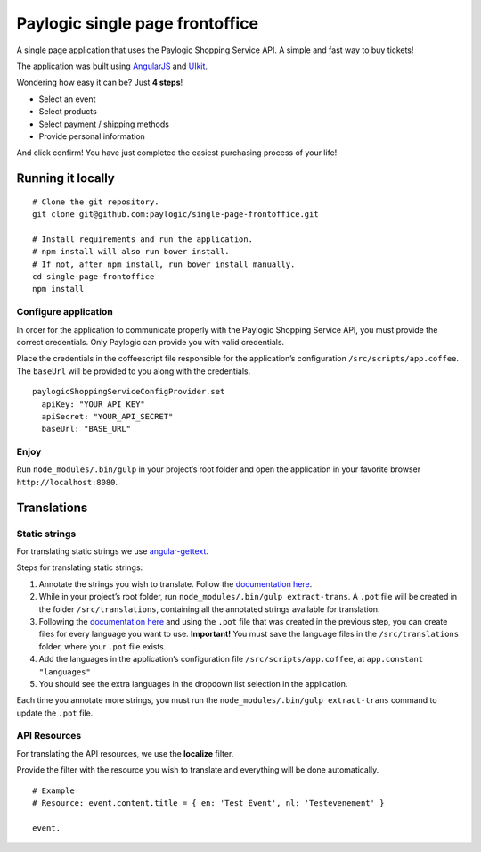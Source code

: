 Paylogic single page frontoffice
================================

A single page application that uses the Paylogic Shopping Service API. A
simple and fast way to buy tickets!

The application was built using `AngularJS`_ and `UIkit`_.

Wondering how easy it can be? Just **4 steps**!

-  Select an event
-  Select products
-  Select payment / shipping methods
-  Provide personal information

And click confirm! You have just completed the easiest purchasing
process of your life!

Running it locally
------------------

::

    # Clone the git repository.
    git clone git@github.com:paylogic/single-page-frontoffice.git

    # Install requirements and run the application.
    # npm install will also run bower install.
    # If not, after npm install, run bower install manually.
    cd single-page-frontoffice
    npm install

Configure application
~~~~~~~~~~~~~~~~~~~~~

In order for the application to communicate properly with the Paylogic
Shopping Service API, you must provide the correct credentials. Only
Paylogic can provide you with valid credentials.

Place the credentials in the coffeescript file responsible for the
application’s configuration ``/src/scripts/app.coffee``. The ``baseUrl``
will be provided to you along with the credentials.

::

    paylogicShoppingServiceConfigProvider.set
      apiKey: "YOUR_API_KEY"
      apiSecret: "YOUR_API_SECRET"
      baseUrl: "BASE_URL"

Enjoy
~~~~~

Run ``node_modules/.bin/gulp`` in your project’s root folder and open
the application in your favorite browser ``http://localhost:8080``.

Translations
------------

Static strings
~~~~~~~~~~~~~~

For translating static strings we use `angular-gettext`_.

Steps for translating static strings:

1. Annotate the strings you wish to translate. Follow the `documentation
   here`_.
2. While in your project’s root folder, run
   ``node_modules/.bin/gulp extract-trans``. A ``.pot`` file will be
   created in the folder ``/src/translations``, containing all the
   annotated strings available for translation.
3. Following the `documentation
   here <https://angular-gettext.rocketeer.be/dev-guide/translate/>`__
   and using the ``.pot`` file that was created in the previous step,
   you can create files for every language you want to use.
   **Important!** You must save the language files in the
   ``/src/translations`` folder, where your ``.pot`` file exists.
4. Add the languages in the application’s configuration file
   ``/src/scripts/app.coffee``, at ``app.constant "languages"``
5. You should see the extra languages in the dropdown list selection in
   the application.

Each time you annotate more strings, you must run the
``node_modules/.bin/gulp extract-trans`` command to update the ``.pot``
file.

API Resources
~~~~~~~~~~~~~

For translating the API resources, we use the **localize** filter.

Provide the filter with the resource you wish to translate and
everything will be done automatically.

::

    # Example
    # Resource: event.content.title = { en: 'Test Event', nl: 'Testevenement' }

    event.

.. _AngularJS: https://angularjs.org/
.. _UIkit: http://getuikit.com/
.. _angular-gettext: https://angular-gettext.rocketeer.be/
.. _documentation here: https://angular-gettext.rocketeer.be/dev-guide/annotate/
